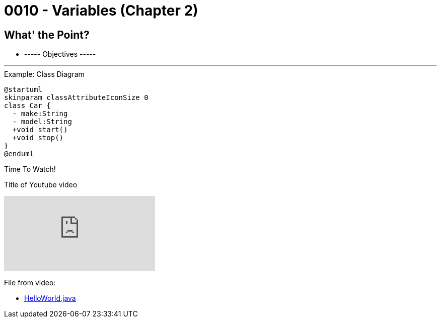 :imagesdir: images
:sourcedir: source
// The following corrects the directories if this is included in the index file.
ifeval::["{docname}" == "index"]
:imagesdir: chapter-1/images
:sourcedir: chapter-1/source
endif::[]

= 0010 - Variables (Chapter 2)

== What' the Point?
* ----- Objectives -----

''''


.Example: Class Diagram
[plantuml, format=svg]
----
@startuml
skinparam classAttributeIconSize 0
class Car {
  - make:String
  - model:String
  +void start()
  +void stop()
}
@enduml
----



.Time To Watch!
****
Title of Youtube video

video::PR6u4KvAkas[youtube, list=PL_Lc2HVYD16Y-vLXkIgggjYrSdF5DEFnU]
File from video:

* https://raw.githubusercontent.com/timmcmichael/EMCCTimFiles/refs/heads/main/OOP%20with%20Java%20(CIS150AB)/HelloWorld.java[HelloWorld.java]
****